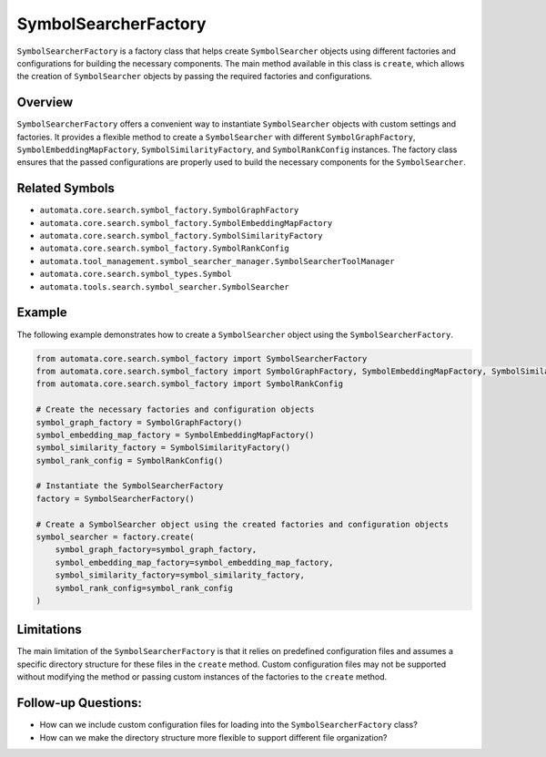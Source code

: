 SymbolSearcherFactory
=====================

``SymbolSearcherFactory`` is a factory class that helps create
``SymbolSearcher`` objects using different factories and configurations
for building the necessary components. The main method available in this
class is ``create``, which allows the creation of ``SymbolSearcher``
objects by passing the required factories and configurations.

Overview
--------

``SymbolSearcherFactory`` offers a convenient way to instantiate
``SymbolSearcher`` objects with custom settings and factories. It
provides a flexible method to create a ``SymbolSearcher`` with different
``SymbolGraphFactory``, ``SymbolEmbeddingMapFactory``,
``SymbolSimilarityFactory``, and ``SymbolRankConfig`` instances. The
factory class ensures that the passed configurations are properly used
to build the necessary components for the ``SymbolSearcher``.

Related Symbols
---------------

-  ``automata.core.search.symbol_factory.SymbolGraphFactory``
-  ``automata.core.search.symbol_factory.SymbolEmbeddingMapFactory``
-  ``automata.core.search.symbol_factory.SymbolSimilarityFactory``
-  ``automata.core.search.symbol_factory.SymbolRankConfig``
-  ``automata.tool_management.symbol_searcher_manager.SymbolSearcherToolManager``
-  ``automata.core.search.symbol_types.Symbol``
-  ``automata.tools.search.symbol_searcher.SymbolSearcher``

Example
-------

The following example demonstrates how to create a ``SymbolSearcher``
object using the ``SymbolSearcherFactory``.

.. code:: python

   from automata.core.search.symbol_factory import SymbolSearcherFactory
   from automata.core.search.symbol_factory import SymbolGraphFactory, SymbolEmbeddingMapFactory, SymbolSimilarityFactory
   from automata.core.search.symbol_factory import SymbolRankConfig

   # Create the necessary factories and configuration objects
   symbol_graph_factory = SymbolGraphFactory()
   symbol_embedding_map_factory = SymbolEmbeddingMapFactory()
   symbol_similarity_factory = SymbolSimilarityFactory()
   symbol_rank_config = SymbolRankConfig()

   # Instantiate the SymbolSearcherFactory
   factory = SymbolSearcherFactory()

   # Create a SymbolSearcher object using the created factories and configuration objects
   symbol_searcher = factory.create(
       symbol_graph_factory=symbol_graph_factory,
       symbol_embedding_map_factory=symbol_embedding_map_factory,
       symbol_similarity_factory=symbol_similarity_factory,
       symbol_rank_config=symbol_rank_config
   )

Limitations
-----------

The main limitation of the ``SymbolSearcherFactory`` is that it relies
on predefined configuration files and assumes a specific directory
structure for these files in the ``create`` method. Custom configuration
files may not be supported without modifying the method or passing
custom instances of the factories to the ``create`` method.

Follow-up Questions:
--------------------

-  How can we include custom configuration files for loading into the
   ``SymbolSearcherFactory`` class?
-  How can we make the directory structure more flexible to support
   different file organization?
